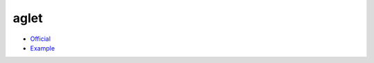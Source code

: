 .. spelling::

    aglet

.. _pkg.aglet:

aglet
=====

-  `Official <https://github.com/elucideye/aglet>`__
-  `Example <https://github.com/ruslo/hunter/blob/master/examples/aglet/CMakeLists.txt>`__

.. code-block::cmake

    hunter_add_package(aglet)
    find_package(aglet CONFIG REQUIRED)
    target_link_libraries(... aglet::aglet)
